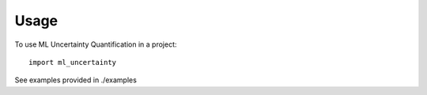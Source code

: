 =====
Usage
=====

To use ML Uncertainty Quantification in a project::

    import ml_uncertainty

See examples provided in ./examples